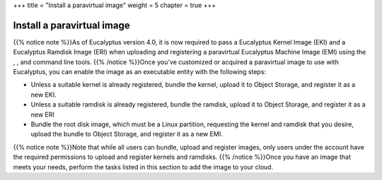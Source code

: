+++
title = "Install a paravirtual image"
weight = 5
chapter = true
+++

..  _add_existing:



===========================
Install a paravirtual image
===========================

{{% notice note %}}As of Eucalyptus version 4.0, it is now required to pass a Eucalyptus Kernel Image (EKI) and a Eucalyptus Ramdisk Image (ERI) when uploading and registering a paravirtual Eucalyptus Machine Image (EMI) using the , , and command line tools. {{% /notice %}}Once you've customized or acquired a paravirtual image to use with Eucalyptus, you can enable the image as an executable entity with the following steps: 



* Unless a suitable kernel is already registered, bundle the kernel, upload it to Object Storage, and register it as a new EKI. 

* Unless a suitable ramdisk is already registered, bundle the ramdisk, upload it to Object Storage, and register it as a new ERI 

* Bundle the root disk image, which must be a Linux partition, requesting the kernel and ramdisk that you desire, upload the bundle to Object Storage, and register it as a new EMI. 

{{% notice note %}}Note that while all users can bundle, upload and register images, only users under the account have the required permissions to upload and register kernels and ramdisks. {{% /notice %}}Once you have an image that meets your needs, perform the tasks listed in this section to add the image to your cloud. 

